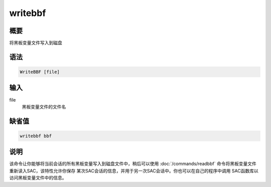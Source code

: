 writebbf
========

概要
----

将黑板变量文件写入到磁盘

语法
----

.. code:: bash

    WriteBBF [file]

输入
----

file
    黑板变量文件的文件名

缺省值
------

.. code:: bash

    writebbf bbf

说明
----

该命令让你能够将当前会话的所有黑板变量写入到磁盘文件中，稍后可以使用
:doc:`/commands/readbbf` 
命令将黑板变量文件重新读入SAC，该特性允许你保存
某次SAC会话的信息，并用于另一次SAC会话中。你也可以在自己的程序中调用
SAC函数库以访问黑板变量文件中的信息。
